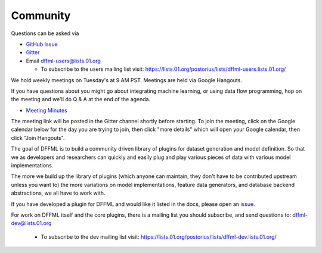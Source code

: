 Community
=========

Questions can be asked via

- `GitHub Issue <https://github.com/intel/dffml/issues/new?assignees=&labels=question&template=question.md&title=question%3A+>`_
- `Gitter <https://gitter.im/dffml/community>`_
- Email `dffml-users@lists.01.org <dffml-users@lists.01.org>`_

  - To subscribe to the users mailing list visit:
    https://lists.01.org/postorius/lists/dffml-users.lists.01.org/

We hold weekly meetings on Tuesday's at 9 AM PST. Meetings are held via Google
Hangouts.

If you have questions about you might go about integrating machine learning, or
using data flow programming, hop on the meeting and we'll do Q & A at the end of
the agenda.

- `Meeting Minutes <https://docs.google.com/document/d/16u9Tev3O0CcUDe2nfikHmrO3Xnd4ASJ45myFgQLpvzM/>`_

The meeting link will be posted in the Gitter channel shortly before starting.
To join the meeting, click on the Google calendar below for the day you are
trying to join, then click "more details" which will open your Google calendar,
then click "Join Hangouts".

The goal of DFFML is to build a community driven library of plugins for dataset
generation and model definition. So that we as developers and researchers can
quickly and easily plug and play various pieces of data with various model
implementations.

The more we build up the library of plugins (which anyone can maintain, they
don't have to be contributed upstream unless you want to) the more variations on
model implementations, feature data generators, and database backend
abstractions, we all have to work with.

If you have developed a plugin for DFFML and would like it listed in the docs,
please open an `issue <https://github.com/intel/dffml/issues/new?assignees=&labels=documentation&template=new_plugin.md&title=plugin%3A+new%3A+>`_.

For work on DFFML itself and the core plugins, there is a mailing list you
should subscribe, and send questions to: `dffml-dev@lists.01.org <dffml-dev@lists.01.org>`_

  - To subscribe to the dev mailing list visit:
    https://lists.01.org/postorius/lists/dffml-dev.lists.01.org/

.. raw:: html

    <iframe src="https://calendar.google.com/calendar/embed?src=0b6g0ki0qsq1fd1sr703ceeioc%40group.calendar.google.com&ctz=America%2FLos_Angeles" marginheight="0" marginwidth="0" allowfullscreen="true" mozallowfullscreen="true" webkitallowfullscreen="true" width="688" height="600" frameborder="0"></iframe>
